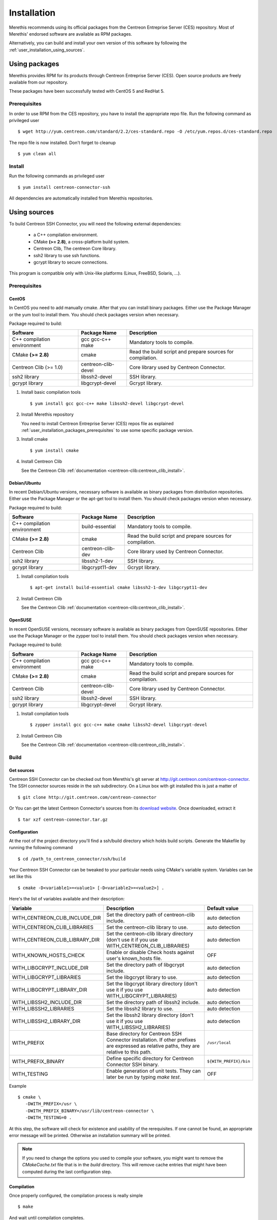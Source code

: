 ############
Installation
############

Merethis recommends using its official packages from the Centreon
Entreprise Server (CES) repository. Most of Merethis' endorsed
software are available as RPM packages.

Alternatively, you can build and install your own version of this
software by following the :ref:`user_installation_using_sources`.

**************
Using packages
**************

Merethis provides RPM for its products through Centreon Entreprise
Server (CES). Open source products are freely available from our
repository.

These packages have been successfully tested with CentOS 5 and RedHat 5.

.. _user_installation_packages_prerequisites:

Prerequisites
=============

In order to use RPM from the CES repository, you have to install the
appropriate repo file. Run the following command as privileged user ::

  $ wget http://yum.centreon.com/standard/2.2/ces-standard.repo -O /etc/yum.repos.d/ces-standard.repo

The repo file is now installed. Don't forget to cleanup ::

  $ yum clean all

Install
=======

Run the following commands as privileged user ::

  $ yum install centreon-connector-ssh

All dependencies are automatically installed from Merethis repositories.

.. _user_installation_using_sources:

*************
Using sources
*************

To build Centreon SSH Connector, you will need the following external
dependencies:

  * a C++ compilation environment.
  * CMake **(>= 2.8)**, a cross-platform build system.
  * Centreon Clib, The centreon Core library.
  * ssh2 library to use ssh functions.
  * gcrypt library to secure connections.

This program is compatible only with Unix-like platforms (Linux,
FreeBSD, Solaris, ...).

Prerequisites
=============

CentOS
------

In CentOS you need to add manually cmake. After that you can
install binary packages. Either use the Package Manager or the
yum tool to install them. You should check packages version when
necessary.

Package required to build:

=========================== =================== ================================
Software                     Package Name       Description
=========================== =================== ================================
C++ compilation environment gcc gcc-c++ make    Mandatory tools to compile.
CMake **(>= 2.8)**          cmake               Read the build script and
                                                prepare sources for compilation.
Centreon Clib (>= 1.0)      centreon-clib-devel Core library used by Centreon
                                                Connector.
ssh2 library                libssh2-devel       SSH library.
gcrypt library              libgcrypt-devel     Gcrypt library.
=========================== =================== ================================

#. Install basic compilation tools ::

   $ yum install gcc gcc-c++ make libssh2-devel libgcrypt-devel

#. Install Merethis repository

   You need to install Centreon Entreprise Server (CES) repos file as
   explained :ref:`user_installation_packages_prerequisites` to use some
   specific package version.

#. Install cmake ::

   $ yum install cmake

#. Install Centreon Clib

   See the Centreon Clib :ref:`documentation <centreon-clib:centreon_clib_install>`.

Debian/Ubuntu
-------------

In recent Debian/Ubuntu versions, necessary software is available as
binary packages from distribution repositories. Either use the Package
Manager or the apt-get tool to install them. You should check packages
version when necessary.

Package required to build:

=========================== ================= ================================
Software                    Package Name      Description
=========================== ================= ================================
C++ compilation environment build-essential   Mandatory tools to compile.
CMake **(>= 2.8)**          cmake             Read the build script and
                                              prepare sources for compilation.
Centreon Clib               centreon-clib-dev Core library used by Centreon
                                              Connector.
ssh2 library                libssh2-1-dev     SSH library.
gcrypt library              libgcrypt11-dev   Gcrypt library.
=========================== ================= ================================

#. Install compilation tools ::

   $ apt-get install build-essential cmake libssh2-1-dev libgcrypt11-dev

#. Install Centreon Clib

   See the Centreon Clib :ref:`documentation <centreon-clib:centreon_clib_install>`.

OpenSUSE
--------

In recent OpenSUSE versions, necessary software is available as binary
packages from OpenSUSE repositories. Either use the Package Manager or
the zypper tool to install them. You should check packages version
when necessary.

Package required to build:

=========================== =================== ================================
Software                    Package Name        Description
=========================== =================== ================================
C++ compilation environment gcc gcc-c++ make    Mandatory tools to compile.
CMake **(>= 2.8)**          cmake               Read the build script and
                                                prepare sources for compilation.
Centreon Clib               centreon-clib-devel Core library used by Centreon
                                                Connector.
ssh2 library                libssh2-devel       SSH library.
gcrypt library              libgcrypt-devel     Gcrypt library.
=========================== =================== ================================

#. Install compilation tools ::

   $ zypper install gcc gcc-c++ make cmake libssh2-devel libgcrypt-devel

#. Install Centreon Clib

   See the Centreon Clib :ref:`documentation <centreon-clib:centreon_clib_install>`.

Build
=====

Get sources
-----------

Centreon SSH Connector can be checked out from Merethis's git
server at http://git.centreon.com/centreon-connector. The SSH
connector sources reside in the ssh subdirectory. On a Linux box
with git installed this is just a matter of ::

  $ git clone http://git.centreon.com/centreon-connector

Or You can get the latest Centreon Connector's sources from its
`download website <http://www.centreon.com/Content-Download/download-centreon-connectors>`_.
Once downloaded, extract it ::

  $ tar xzf centreon-connector.tar.gz

Configuration
-------------

At the root of the project directory you'll find a ssh/build directory
which holds build scripts. Generate the Makefile by running the
following command ::

  $ cd /path_to_centreon_connector/ssh/build

Your Centreon SSH Connector can be tweaked to your particular needs
using CMake's variable system. Variables can be set like this ::

  $ cmake -D<variable1>=<value1> [-D<variable2>=<value2>] .

Here's the list of variables available and their description:

============================== ================================================ ======================
Variable                       Description                                      Default value
============================== ================================================ ======================
WITH_CENTREON_CLIB_INCLUDE_DIR Set the directory path of centreon-clib include. auto detection
WITH_CENTREON_CLIB_LIBRARIES   Set the centreon-clib library to use.            auto detection
WITH_CENTREON_CLIB_LIBRARY_DIR Set the centreon-clib library directory (don't   auto detection
                               use it if you use WITH_CENTREON_CLIB_LIBRARIES)
WITH_KNOWN_HOSTS_CHECK         Enable or disable Check hosts against user's     OFF
                               known_hosts file.
WITH_LIBGCRYPT_INCLUDE_DIR     Set the directory path of libgcrypt include.     auto detection
WITH_LIBGCRYPT_LIBRARIES       Set the libgcrypt library to use.                auto detection
WITH_LIBGCRYPT_LIBRARY_DIR     Set the libgcrypt library directory (don't       auto detection
                               use it if you use WITH_LIBGCRYPT_LIBRARIES)
WITH_LIBSSH2_INCLUDE_DIR       Set the directory path of libssh2 include.       auto detection
WITH_LIBSSH2_LIBRARIES         Set the libssh2 library to use.                  auto detection
WITH_LIBSSH2_LIBRARY_DIR       Set the libssh2 library directory (don't use     auto detection
                               it if you use WITH_LIBSSH2_LIBRARIES)
WITH_PREFIX                    Base directory for Centreon SSH Connector        ``/usr/local``
                               installation. If other prefixes are expressed
                               as relative paths, they are relative to this
                               path.
WITH_PREFIX_BINARY             Define specific directory for Centreon           ``${WITH_PREFIX}/bin``
                               Connector SSH binary.
WITH_TESTING                   Enable generation of unit tests. They can        OFF
                               later be run by typing *make test*.
============================== ================================================ ======================

Example ::

  $ cmake \
     -DWITH_PREFIX=/usr \
     -DWITH_PREFIX_BINARY=/usr/lib/centreon-connector \
     -DWITH_TESTING=0 .

At this step, the software will check for existence and usability of the
rerequisites. If one cannot be found, an appropriate error message will
be printed. Otherwise an installation summary will be printed.

.. note::
  If you need to change the options you used to compile your software,
  you might want to remove the *CMakeCache.txt* file that is in the
  *build* directory. This will remove cache entries that might have been
  computed during the last configuration step.

Compilation
-----------

Once properly configured, the compilation process is really simple ::

  $ make

And wait until compilation completes.

Install
=======

Once compiled, the following command must be run as privileged user to
finish installation ::

  $ make install

And wait for its completion.
